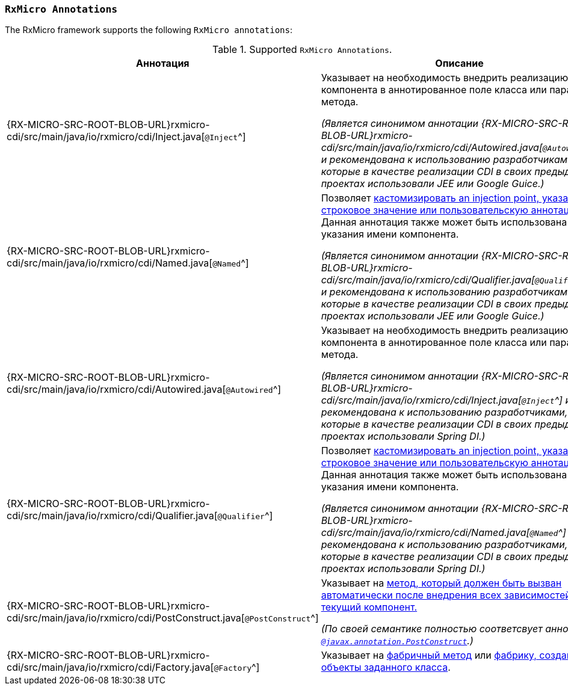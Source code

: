 [[cdi-annotations-section]]
=== `RxMicro Annotations`

The RxMicro framework supports the following `RxMicro annotations`:

.Supported `RxMicro Annotations`.
[cols="1,3"]
|===
|*Аннотация*|*Описание*

|{RX-MICRO-SRC-ROOT-BLOB-URL}rxmicro-cdi/src/main/java/io/rxmicro/cdi/Inject.java[`@Inject`^]
|Указывает на необходимость внедрить реализацию компонента в аннотированное поле класса или параметр метода.

_(Является синонимом аннотации {RX-MICRO-SRC-ROOT-BLOB-URL}rxmicro-cdi/src/main/java/io/rxmicro/cdi/Autowired.java[`@Autowired`^]
и рекомендована к использованию разработчиками, которые в качестве реализации CDI в своих предыдущих проектах использовали JEE или Google Guice.)_

|{RX-MICRO-SRC-ROOT-BLOB-URL}rxmicro-cdi/src/main/java/io/rxmicro/cdi/Named.java[`@Named`^]
|Позволяет <<cdi-named, кастомизировать an injection point, указав строковое значение или пользовательскую аннотацию.>>
Данная аннотация также может быть использована для указания имени компонента.

_(Является синонимом аннотации {RX-MICRO-SRC-ROOT-BLOB-URL}rxmicro-cdi/src/main/java/io/rxmicro/cdi/Qualifier.java[`@Qualifier`^]
и рекомендована к использованию разработчиками, которые в качестве реализации CDI в своих предыдущих проектах использовали JEE или Google Guice.)_

|{RX-MICRO-SRC-ROOT-BLOB-URL}rxmicro-cdi/src/main/java/io/rxmicro/cdi/Autowired.java[`@Autowired`^]
|Указывает на необходимость внедрить реализацию компонента в аннотированное поле класса или параметр метода.

_(Является синонимом аннотации {RX-MICRO-SRC-ROOT-BLOB-URL}rxmicro-cdi/src/main/java/io/rxmicro/cdi/Inject.java[`@Inject`^]
и рекомендована к использованию разработчиками, которые в качестве реализации CDI в своих предыдущих проектах использовали Spring DI.)_

|{RX-MICRO-SRC-ROOT-BLOB-URL}rxmicro-cdi/src/main/java/io/rxmicro/cdi/Qualifier.java[`@Qualifier`^]
|Позволяет <<cdi-named, кастомизировать an injection point, указав строковое значение или пользовательскую аннотацию.>>
Данная аннотация также может быть использована для указания имени компонента.

_(Является синонимом аннотации {RX-MICRO-SRC-ROOT-BLOB-URL}rxmicro-cdi/src/main/java/io/rxmicro/cdi/Named.java[`@Named`^]
и рекомендована к использованию разработчиками, которые в качестве реализации CDI в своих предыдущих проектах использовали Spring DI.)_

|{RX-MICRO-SRC-ROOT-BLOB-URL}rxmicro-cdi/src/main/java/io/rxmicro/cdi/PostConstruct.java[`@PostConstruct`^]
|Указывает на <<cdi-post-construct-section, метод, который должен быть вызван автоматически после внедрения всех зависимостей в текущий компонент.>>

_(По своей семантике полностью соответсвует аннотации https://docs.oracle.com/javaee/7/api/javax/annotation/PostConstruct.html[`@javax.annotation.PostConstruct`^].)_

|{RX-MICRO-SRC-ROOT-BLOB-URL}rxmicro-cdi/src/main/java/io/rxmicro/cdi/Factory.java[`@Factory`^]
|Указывает на <<cdi-factory-method-section, фабричный метод>> или <<cdi-factory-class-section, фабрику, создающую объекты заданного класса>>.

// ---------------------------------------------------------------------------------------------------------------------
|===
